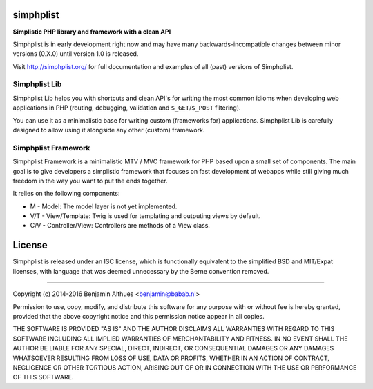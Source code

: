 simphplist
==========

**Simplistic PHP library and framework with a clean API**

Simphplist is in early development right now and may have many
backwards-incompatible changes between minor versions (0.X.0) until
version 1.0 is released.

Visit http://simphplist.org/ for full documentation and examples of all
(past) versions of Simphplist.


Simphplist Lib
--------------

Simphplist Lib helps you with shortcuts and clean API's for writing the
most common idioms when developing web applications in PHP (routing,
debugging, validation and ``$_GET``/``$_POST`` filtering).

You can use it as a minimalistic base for writing custom (frameworks
for) applications. Simphplist Lib is carefully designed to allow using
it alongside any other (custom) framework.


Simphplist Framework
--------------------

Simphplist Framework is a minimalistic MTV / MVC framework for PHP based
upon a small set of components. The main goal is to give developers a
simplistic framework that focuses on fast development of webapps while
still giving much freedom in the way you want to put the ends together.

It relies on the following components:

- M - Model: The model layer is not yet implemented.
- V/T - View/Template: Twig is used for templating and outputing views
  by default.
- C/V - Controller/View: Controllers are methods of a View class.


License
=======

Simphplist is released under an ISC license, which is functionally
equivalent to the simplified BSD and MIT/Expat licenses, with language
that was deemed unnecessary by the Berne convention removed.

------------------------------------------------------------------------------

Copyright (c) 2014-2016  Benjamin Althues <benjamin@babab.nl>

Permission to use, copy, modify, and distribute this software for any
purpose with or without fee is hereby granted, provided that the above
copyright notice and this permission notice appear in all copies.

THE SOFTWARE IS PROVIDED "AS IS" AND THE AUTHOR DISCLAIMS ALL WARRANTIES
WITH REGARD TO THIS SOFTWARE INCLUDING ALL IMPLIED WARRANTIES OF
MERCHANTABILITY AND FITNESS. IN NO EVENT SHALL THE AUTHOR BE LIABLE FOR
ANY SPECIAL, DIRECT, INDIRECT, OR CONSEQUENTIAL DAMAGES OR ANY DAMAGES
WHATSOEVER RESULTING FROM LOSS OF USE, DATA OR PROFITS, WHETHER IN AN
ACTION OF CONTRACT, NEGLIGENCE OR OTHER TORTIOUS ACTION, ARISING OUT OF
OR IN CONNECTION WITH THE USE OR PERFORMANCE OF THIS SOFTWARE.
